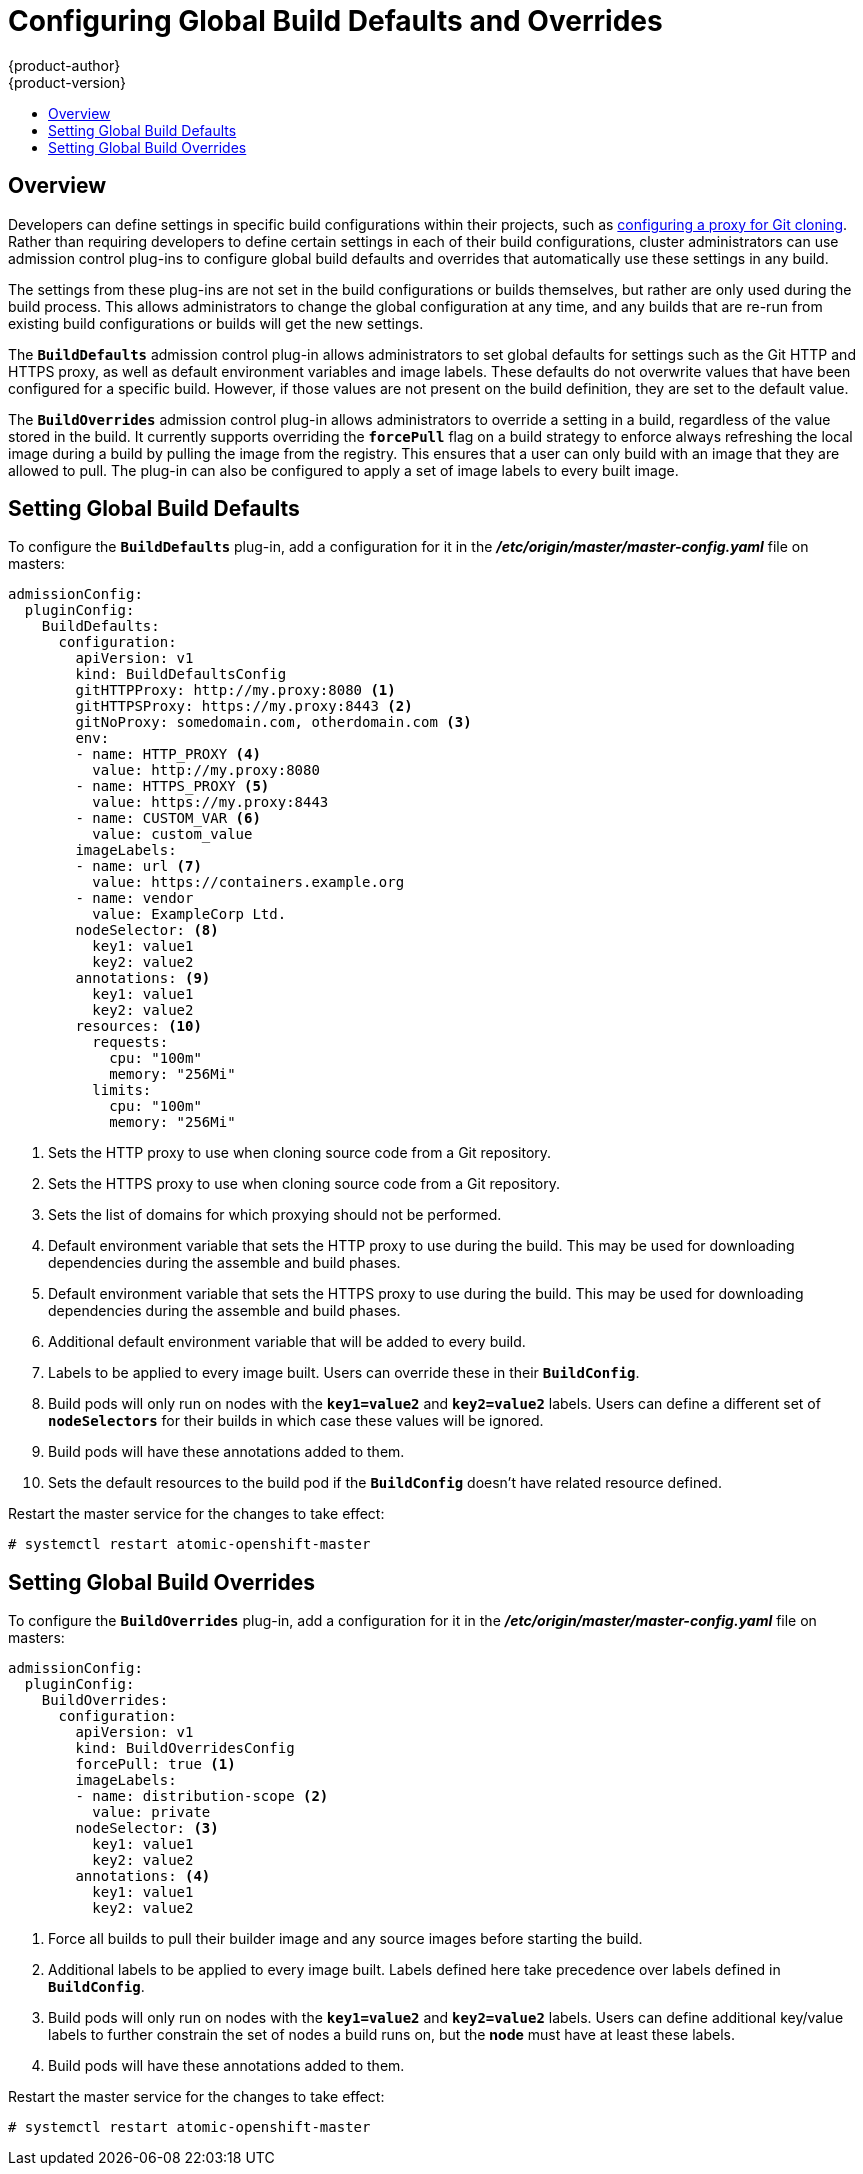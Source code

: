 [[install-config-build-defaults-overrides]]
= Configuring Global Build Defaults and Overrides
{product-author}
{product-version}
:data-uri:
:icons:
:experimental:
:toc: macro
:toc-title:

toc::[]

[[overview]]
== Overview

// tag::installconfig_build_defaults_overrides[]
Developers can define settings in specific build configurations within their
projects, such as
xref:../dev_guide/builds/build_inputs.adoc#using-a-proxy-for-git-cloning[configuring a proxy
for Git cloning]. Rather than requiring developers to define certain settings in
each of their build configurations, cluster administrators can use admission
control plug-ins to configure global build defaults and overrides that
automatically use these settings in any build.

The settings from these plug-ins are not set in the build configurations or
builds themselves, but rather are only used during the build process. This
allows administrators to change the global configuration at any time, and any
builds that are re-run from existing build configurations or builds will get the
new settings.

The `*BuildDefaults*` admission control plug-in allows administrators to set
global defaults for settings such as the Git HTTP and HTTPS proxy, as well as
default environment variables and image labels. These defaults do not overwrite
values that have been configured for a specific build. However, if those values
are not present on the build definition, they are set to the default value.

The `*BuildOverrides*` admission control plug-in allows administrators to
override a setting in a build, regardless of the value stored in the build. It
currently supports overriding the `*forcePull*` flag on a build strategy to
enforce always refreshing the local image during a build by pulling the image
from the registry. This ensures that a user can only build with an image that
they are allowed to pull. The plug-in can also be configured to apply a set of
image labels to every built image.

[[setting-global-build-defaults]]
== Setting Global Build Defaults

To configure the `*BuildDefaults*` plug-in, add a configuration for it in the
*_/etc/origin/master/master-config.yaml_* file on masters:

====
[source,yaml]
----
admissionConfig:
  pluginConfig:
    BuildDefaults:
      configuration:
        apiVersion: v1
        kind: BuildDefaultsConfig
        gitHTTPProxy: http://my.proxy:8080 <1>
        gitHTTPSProxy: https://my.proxy:8443 <2>
        gitNoProxy: somedomain.com, otherdomain.com <3>
        env:
        - name: HTTP_PROXY <4>
          value: http://my.proxy:8080
        - name: HTTPS_PROXY <5>
          value: https://my.proxy:8443
        - name: CUSTOM_VAR <6>
          value: custom_value
        imageLabels:
        - name: url <7>
          value: https://containers.example.org
        - name: vendor
          value: ExampleCorp Ltd.
        nodeSelector: <8>
          key1: value1
          key2: value2
        annotations: <9>
          key1: value1
          key2: value2
        resources: <10>
          requests:
            cpu: "100m"
            memory: "256Mi"
          limits:
            cpu: "100m"
            memory: "256Mi"
----
<1> Sets the HTTP proxy to use when cloning source code from a Git repository.
<2> Sets the HTTPS proxy to use when cloning source code from a Git repository.
<3> Sets the list of domains for which proxying should not be performed.
<4> Default environment variable that sets the HTTP proxy to use during the build.
This may be used for downloading dependencies during the assemble and build
phases.
<5> Default environment variable that sets the HTTPS proxy to use during the
build. This may be used for downloading dependencies during the assemble and
build phases.
<6> Additional default environment variable that will be added to
every build.
<7> Labels to be applied to every image built. Users can override these in their `*BuildConfig*`.
<8> Build pods will only run on nodes with the `*key1=value2*` and `*key2=value2*` labels.
    Users can define a different set of `*nodeSelectors*` for their builds in which case these
    values will be ignored.
<9> Build pods will have these annotations added to them.
<10> Sets the default resources to the build pod if the `*BuildConfig*` doesn't have related resource defined.

====

Restart the master service for the changes to take effect:

====
----
# systemctl restart atomic-openshift-master
----
====

[[setting-global-build-overrides]]
== Setting Global Build Overrides

To configure the `*BuildOverrides*` plug-in, add a configuration for it in the
*_/etc/origin/master/master-config.yaml_* file on masters:

====
[source,yaml]
----
admissionConfig:
  pluginConfig:
    BuildOverrides:
      configuration:
        apiVersion: v1
        kind: BuildOverridesConfig
        forcePull: true <1>
        imageLabels:
        - name: distribution-scope <2>
          value: private
        nodeSelector: <3>
          key1: value1
          key2: value2
        annotations: <4>
          key1: value1
          key2: value2
----
<1> Force all builds to pull their builder image and any source images before
starting the build.
<2> Additional labels to be applied to every image built. Labels
defined here take precedence over labels defined in `*BuildConfig*`.
<8> Build pods will only run on nodes with the `*key1=value2*` and `*key2=value2*` labels.
    Users can define additional key/value labels to further constrain the set of nodes
    a build runs on, but the *node* must have at least these labels.
<9> Build pods will have these annotations added to them.    
====

Restart the master service for the changes to take effect:

====
----
# systemctl restart atomic-openshift-master
----
====
// end::installconfig_build_defaults_overrides[]
